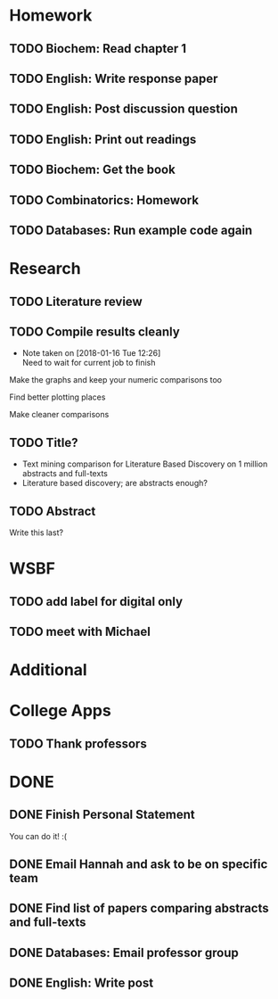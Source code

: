 * Homework
** TODO Biochem: Read chapter 1
** TODO English: Write response paper
   DEADLINE: <2018-01-18 Thu>
** TODO English: Post discussion question
   DEADLINE: <2018-01-18 Thu>
** TODO English: Print out readings
   DEADLINE: <2018-01-18 Thu>
** TODO Biochem: Get the book
   DEADLINE: <2018-01-21 Sun>
** TODO Combinatorics: Homework
   DEADLINE: <2018-01-22 Mon>
** TODO Databases: Run example code again
   DEADLINE: <2018-01-23 Tue>
* Research
** TODO Literature review
   SCHEDULED: <2018-01-17 Wed> DEADLINE: <2018-01-17 Wed>
** TODO Compile results cleanly
   DEADLINE: <2018-01-18 Thu>
   - Note taken on [2018-01-16 Tue 12:26] \\
     Need to wait for current job to finish
**** Make the graphs and keep your numeric comparisons too
**** Find better plotting places
**** Make cleaner comparisons
** TODO Title?
   DEADLINE: <2018-01-31 Wed>
   - Text mining comparison for Literature Based Discovery on 1 million abstracts and full-texts
   - Literature based discovery; are abstracts enough?
** TODO Abstract
   DEADLINE: <2018-01-31 Wed>
   Write this last?
* WSBF
** TODO add label for digital only
   DEADLINE: <2018-01-21 Sun>
** TODO meet with Michael
   DEADLINE: <2018-01-19 Fri>
* Additional
* College Apps
** TODO Thank professors
   DEADLINE: <2018-02-01 Thu>
* DONE
** DONE Finish Personal Statement
   CLOSED: [2018-01-16 Tue 10:45] DEADLINE: <2018-01-31 Wed>
   You can do it! :(

** DONE Email Hannah and ask to be on specific team
   CLOSED: [2018-01-16 Tue 10:14] DEADLINE: <2018-01-19 Fri>
** DONE Find list of papers comparing abstracts and full-texts
   CLOSED: [2018-01-15 Mon 22:19] DEADLINE: <2018-01-18 Thu>
** DONE Databases: Email professor group
   CLOSED: [2018-01-15 Mon 21:25] DEADLINE: <2018-01-17 Wed>
** DONE English: Write post
   CLOSED: [2018-01-15 Mon 20:48] DEADLINE: <2018-01-15 Mon>
